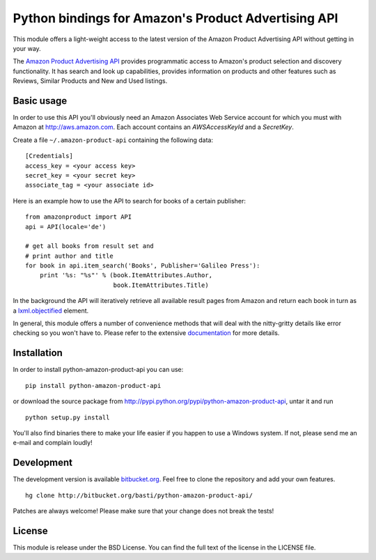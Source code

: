 ====================================================
Python bindings for Amazon's Product Advertising API
====================================================

This module offers a light-weight access to the latest version of the Amazon
Product Advertising API without getting in your way. 

The `Amazon Product Advertising API`_ provides programmatic access to Amazon's
product selection and discovery functionality. It has search and look up
capabilities, provides information on products and other features such as
Reviews, Similar Products and New and Used listings.

.. _Amazon Product Advertising API:
   https://affiliate-program.amazon.com/gp/advertising/api/detail/main.html

Basic usage
===========

In order to use this API you'll obviously need an Amazon Associates Web Service
account for which you must with Amazon at http://aws.amazon.com. Each account
contains an *AWSAccessKeyId* and a *SecretKey*.

Create a file ``~/.amazon-product-api`` containing the following data::

    [Credentials]
    access_key = <your access key>
    secret_key = <your secret key>
    associate_tag = <your associate id>

Here is an example how to use the API to search for books of a certain
publisher::

    from amazonproduct import API
    api = API(locale='de')

    # get all books from result set and
    # print author and title
    for book in api.item_search('Books', Publisher='Galileo Press'):
        print '%s: "%s"' % (book.ItemAttributes.Author,
                            book.ItemAttributes.Title)

In the background the API will iteratively retrieve all available result pages
from Amazon and return each book in turn as a `lxml.objectified`_ element.

In general, this module offers a number of convenience methods that will deal
with the nitty-gritty details like error checking so you won't have to. Please
refer to the extensive `documentation`_ for more details.

.. _lxml.objectified: http://codespeak.net/lxml/objectify.html
.. _documentation: http://packages.python.org/python-amazon-product-api/

Installation
============

In order to install python-amazon-product-api you can use::

    pip install python-amazon-product-api
    
or download the source package from 
http://pypi.python.org/pypi/python-amazon-product-api, untar it and run ::
    
    python setup.py install

You'll also find binaries there to make your life easier if you happen to use
a Windows system. If not, please send me an e-mail and complain loudly!

Development
===========

The development version is available `bitbucket.org`_. Feel free to clone the 
repository and add your own features. ::
    
    hg clone http://bitbucket.org/basti/python-amazon-product-api/
    
Patches are always welcome! Please make sure that your change does not break 
the tests!

.. _bitbucket.org: http://bitbucket.org/basti/python-amazon-product-api/

License
=======

This module is release under the BSD License. You can find the full text of
the license in the LICENSE file.

